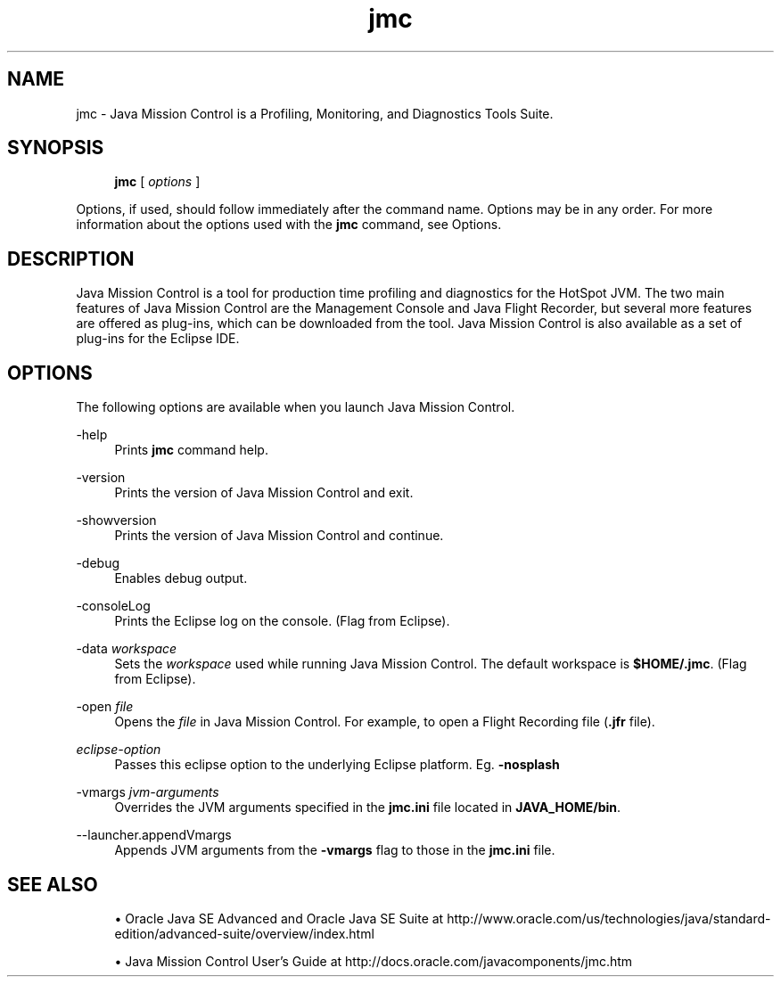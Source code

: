'\" t
.\" Copyright (c) 1999, 2015, Oracle and/or its affiliates. All rights reserved.
.\"
.\" Title: jmc
.\" Language: English
.\" Date: 03 March 2015
.\" SectDesc: Java Troubleshooting, Profiling, Monitoring and Management Tools
.\" Software: JDK 8
.\" Arch: generic
.\" Part Number: E38209-04
.\" Doc ID: JSSOR
.\"
.if n .pl 99999
.TH "jmc" "1" "03 March 2015" "JDK 8" "Java Troubleshooting, Profilin"
.\" -----------------------------------------------------------------
.\" * Define some portability stuff
.\" -----------------------------------------------------------------
.\" ~~~~~~~~~~~~~~~~~~~~~~~~~~~~~~~~~~~~~~~~~~~~~~~~~~~~~~~~~~~~~~~~~
.\" http://bugs.debian.org/507673
.\" http://lists.gnu.org/archive/html/groff/2009-02/msg00013.html
.\" ~~~~~~~~~~~~~~~~~~~~~~~~~~~~~~~~~~~~~~~~~~~~~~~~~~~~~~~~~~~~~~~~~
.ie \n(.g .ds Aq \(aq
.el       .ds Aq '
.\" -----------------------------------------------------------------
.\" * set default formatting
.\" -----------------------------------------------------------------
.\" disable hyphenation
.nh
.\" disable justification (adjust text to left margin only)
.ad l
.\" -----------------------------------------------------------------
.\" * MAIN CONTENT STARTS HERE *
.\" -----------------------------------------------------------------
.SH "NAME"
jmc \- Java Mission Control is a Profiling, Monitoring, and Diagnostics Tools Suite\&.
.SH "SYNOPSIS"
.sp
.if n \{\
.RS 4
.\}
.nf
\fBjmc\fR [ \fIoptions\fR ]
.fi
.if n \{\
.RE
.\}
.sp
.if n \{\
.RS 4
.\}
.nf
 
.fi
.if n \{\
.RE
.\}
.PP
Options, if used, should follow immediately after the command name\&. Options may be in any order\&. For more information about the options used with the
\fBjmc\fR
command, see Options\&.
.SH "DESCRIPTION"
.PP
Java Mission Control is a tool for production time profiling and diagnostics for the HotSpot JVM\&. The two main features of Java Mission Control are the Management Console and Java Flight Recorder, but several more features are offered as plug\-ins, which can be downloaded from the tool\&. Java Mission Control is also available as a set of plug\-ins for the Eclipse IDE\&.
.SH "OPTIONS"
.PP
The following options are available when you launch Java Mission Control\&.
.PP
\-help
.RS 4
Prints
\fBjmc\fR
command help\&.
.RE
.PP
\-version
.RS 4
Prints the version of Java Mission Control and exit\&.
.RE
.PP
\-showversion
.RS 4
Prints the version of Java Mission Control and continue\&.
.RE
.PP
\-debug
.RS 4
Enables debug output\&.
.RE
.PP
\-consoleLog
.RS 4
Prints the Eclipse log on the console\&. (Flag from Eclipse)\&.
.RE
.PP
\-data \fIworkspace\fR
.RS 4
Sets the
\fIworkspace\fR
used while running Java Mission Control\&. The default workspace is
\fB$HOME/\&.jmc\fR\&. (Flag from Eclipse)\&.
.RE
.PP
\-open \fIfile\fR
.RS 4
Opens the
\fIfile\fR
in Java Mission Control\&. For example, to open a Flight Recording file (\fB\&.jfr\fR
file)\&.
.RE
.PP
\fIeclipse\-option\fR
.RS 4
Passes this eclipse option to the underlying Eclipse platform\&. Eg\&.
\fB\-nosplash\fR
.RE
.PP
\-vmargs \fIjvm\-arguments\fR
.RS 4
Overrides the JVM arguments specified in the
\fBjmc\&.ini\fR
file located in
\fBJAVA_HOME/bin\fR\&.
.RE
.PP
\-\-launcher\&.appendVmargs
.RS 4
Appends JVM arguments from the
\fB\-vmargs\fR
flag to those in the
\fBjmc\&.ini\fR
file\&.
.RE
.SH "SEE ALSO"
.sp
.RS 4
.ie n \{\
\h'-04'\(bu\h'+03'\c
.\}
.el \{\
.sp -1
.IP \(bu 2.3
.\}
Oracle Java SE Advanced and Oracle Java SE Suite at http://www\&.oracle\&.com/us/technologies/java/standard\-edition/advanced\-suite/overview/index\&.html
.RE
.sp
.RS 4
.ie n \{\
\h'-04'\(bu\h'+03'\c
.\}
.el \{\
.sp -1
.IP \(bu 2.3
.\}
Java Mission Control User\(cqs Guide at http://docs\&.oracle\&.com/javacomponents/jmc\&.htm
.RE
.br
'pl 8.5i
'bp
